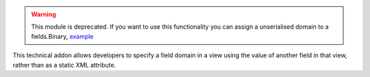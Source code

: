 .. warning::
    This module is deprecated.
    If you want to use this functionality you can assign a unserialised
    domain to a fields.Binary, `example <https://github.com/OCA/OCB/blob/16.0/addons/account/models/account_tax.py#L1308>`_

This technical addon allows developers to specify a field domain in a view
using the value of another field in that view, rather than as a static
XML attribute.
